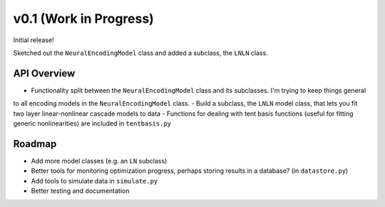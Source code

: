 v0.1 (Work in Progress)
=======================

Initial release!

Sketched out the ``NeuralEncodingModel`` class and added a subclass, the ``LNLN`` class.

API Overview
------------
- Functionality split between the ``NeuralEncodingModel`` class and its subclasses. I'm trying to keep things general
to all encoding models in the ``NeuralEncodingModel`` class.
- Build a subclass, the ``LNLN`` model class, that lets you fit two layer linear-nonlinear cascade models to data
- Functions for dealing with tent basis functions (useful for fitting generic nonlinearities) are included in ``tentbasis.py``

Roadmap
-------
- Add more model classes (e.g. an ``LN`` subclass)
- Better tools for monitoring optimization progress, perhaps storing results in a database? (in ``datastore.py``)
- Add tools to simulate data in ``simulate.py``
- Better testing and documentation